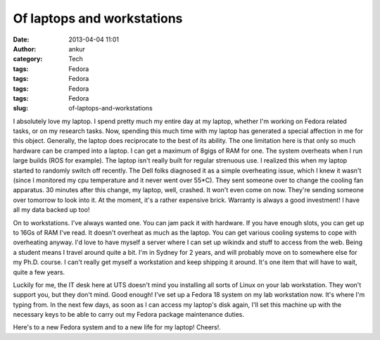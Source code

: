 Of laptops and workstations
###########################
:date: 2013-04-04 11:01
:author: ankur
:category: Tech
:tags: Fedora
:tags: Fedora
:tags: Fedora
:tags: Fedora
:slug: of-laptops-and-workstations

I absolutely love my laptop. I spend pretty much my entire day at my
laptop, whether I'm working on Fedora related tasks, or on my research
tasks. Now, spending this much time with my laptop has generated a
special affection in me for this object. Generally, the laptop does
reciprocate to the best of its ability. The one limitation here is that
only so much hardware can be cramped into a laptop. I can get a maximum
of 8gigs of RAM for one. The system overheats when I run large builds
(ROS for example). The laptop isn't really built for regular strenuous
use. I realized this when my laptop started to randomly switch off
recently. The Dell folks diagnosed it as a simple overheating issue,
which I knew it wasn't (since I monitored my cpu temperature and it
never went over 55\*C). They sent someone over to change the cooling fan
apparatus. 30 minutes after this change, my laptop, well, crashed. It
won't even come on now. They're sending someone over tomorrow to look
into it. At the moment, it's a rather expensive brick. Warranty is
always a good investment! I have all my data backed up too!

On to workstations. I've always wanted one. You can jam pack it with
hardware. If you have enough slots, you can get up to 16Gs of RAM I've
read. It doesn't overheat as much as the laptop. You can get various
cooling systems to cope with overheating anyway. I'd love to have myself
a server where I can set up wikindx and stuff to access from the web.
Being a student means I travel around quite a bit. I'm in Sydney for 2
years, and will probably move on to somewhere else for my Ph.D. course.
I can't really get myself a workstation and keep shipping it around.
It's one item that will have to wait, quite a few years.

Luckily for me, the IT desk here at UTS doesn't mind you installing all
sorts of Linux on your lab workstation. They won't support you, but they
don't mind. Good enough! I've set up a Fedora 18 system on my lab
workstation now. It's where I'm typing from. In the next few days, as
soon as I can access my laptop's disk again, I'll set this machine up
with the necessary keys to be able to carry out my Fedora package
maintenance duties.

Here's to a new Fedora system and to a new life for my laptop! Cheers!.
